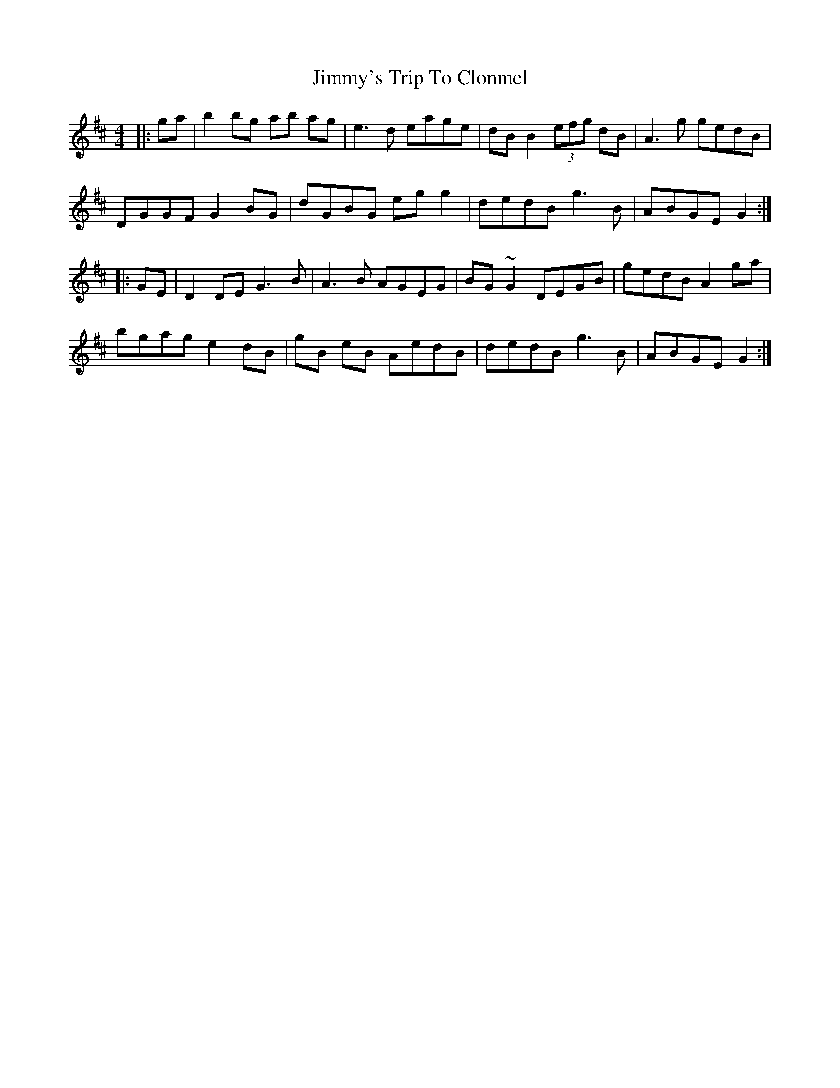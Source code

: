 X: 20133
T: Jimmy's Trip To Clonmel
R: reel
M: 4/4
K: Edorian
|:ga|b2 bg ab ag|e3d eage|dB B2 (3efg dB|A3g gedB|
DGGF G2BG|dGBG eg g2|dedB g3B|ABGE G2:|
|:GE|D2 DE G3B|A3B AGEG|BG ~G2 DEGB|gedBA2 ga|
bgag e2dB|gB eB AedB|dedB g3B|ABGE G2:|

